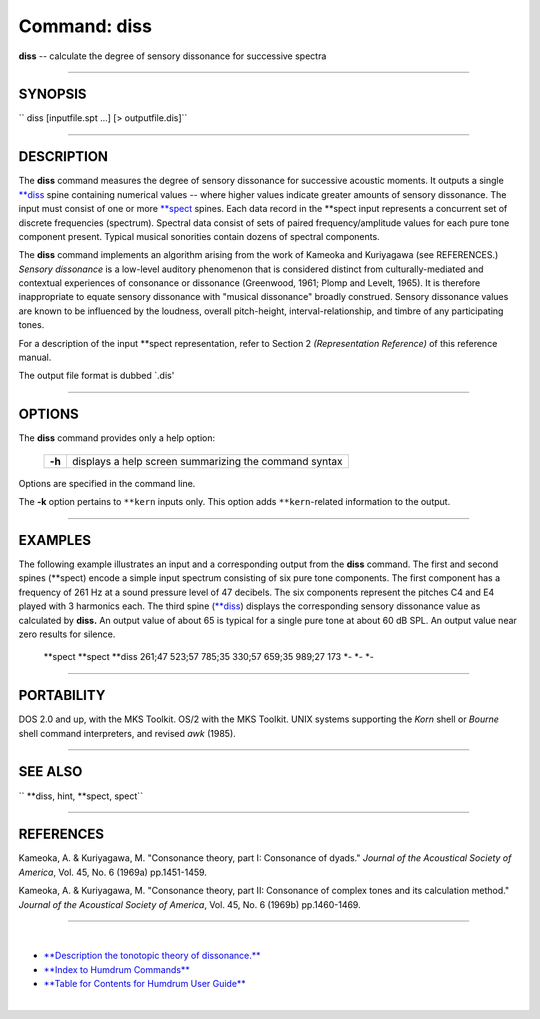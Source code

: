 ================================
Command: diss
================================


**diss** -- calculate the degree of sensory dissonance for successive
spectra

--------------

SYNOPSIS
~~~~~~~~

`` diss  [inputfile.spt ...] [> outputfile.dis]``

--------------

DESCRIPTION
~~~~~~~~~~~

The **diss** command measures the degree of sensory dissonance for
successive acoustic moments. It outputs a single
`\*\*diss <../representations/diss.rep.html>`__ spine containing
numerical values -- where higher values indicate greater amounts of
sensory dissonance. The input must consist of one or more
`\*\*spect <../representations/spect.rep.html>`__ spines. Each data
record in the \*\*spect input represents a concurrent set of discrete
frequencies (spectrum). Spectral data consist of sets of paired
frequency/amplitude values for each pure tone component present. Typical
musical sonorities contain dozens of spectral components.

The **diss** command implements an algorithm arising from the work of
Kameoka and Kuriyagawa (see REFERENCES.) *Sensory dissonance* is a
low-level auditory phenomenon that is considered distinct from
culturally-mediated and contextual experiences of consonance or
dissonance (Greenwood, 1961; Plomp and Levelt, 1965). It is therefore
inappropriate to equate sensory dissonance with "musical dissonance"
broadly construed. Sensory dissonance values are known to be influenced
by the loudness, overall pitch-height, interval-relationship, and timbre
of any participating tones.

For a description of the input \*\*spect representation, refer to
Section 2 *(Representation Reference)* of this reference manual.

The output file format is dubbed \`.dis'

--------------

OPTIONS
~~~~~~~

The **diss** command provides only a help option:

        +----------+---------------------------------------------------------+
        | **-h**   | displays a help screen summarizing the command syntax   |
        +----------+---------------------------------------------------------+

Options are specified in the command line.

The **-k** option pertains to ``**kern`` inputs only. This option adds
``**kern``-related information to the output.

--------------

EXAMPLES
~~~~~~~~

The following example illustrates an input and a corresponding output
from the **diss** command. The first and second spines (\*\*spect)
encode a simple input spectrum consisting of six pure tone components.
The first component has a frequency of 261 Hz at a sound pressure level
of 47 decibels. The six components represent the pitches C4 and E4
played with 3 harmonics each. The third spine
(`\*\*diss <../representations/diss.rep.html>`__) displays the
corresponding sensory dissonance value as calculated by **diss.** An
output value of about 65 is typical for a single pure tone at about 60
dB SPL. An output value near zero results for silence.

    \*\*spect
    \*\*spect
    \*\*diss
    261;47 523;57 785;35
    330;57 659;35 989;27
    173
    \*-
    \*-
    \*-

--------------

PORTABILITY
~~~~~~~~~~~

DOS 2.0 and up, with the MKS Toolkit. OS/2 with the MKS Toolkit. UNIX
systems supporting the *Korn* shell or *Bourne* shell command
interpreters, and revised *awk* (1985).

--------------

SEE ALSO
~~~~~~~~

`` **diss, hint, **spect, spect``

--------------

REFERENCES
~~~~~~~~~~

Kameoka, A. & Kuriyagawa, M. "Consonance theory, part I: Consonance of
dyads." *Journal of the Acoustical Society of America*, Vol. 45, No. 6
(1969a) pp.1451-1459.

Kameoka, A. & Kuriyagawa, M. "Consonance theory, part II: Consonance of
complex tones and its calculation method." *Journal of the Acoustical
Society of America*, Vol. 45, No. 6 (1969b) pp.1460-1469.

--------------

| 

-  `**Description the tonotopic theory of
   dissonance.** </Humdrum/Music829B/tonotopic.html>`__
-  `**Index to Humdrum Commands** <../commands.toc.html>`__
-  `**Table for Contents for Humdrum User Guide** <../guide.toc.html>`__

| 

.. | | image:: /Humdrum/HumdrumIcon.gif
.. |Humdrum | image:: /Humdrum/HumdrumHeader.gif
.. | | image:: /Humdrum/HumdrumSpacer.gif
.. | | image:: /Humdrum/HumdrumIcon.gif
.. | | image:: /Humdrum/HumdrumSpacer.gif
